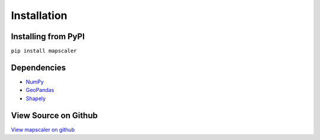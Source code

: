Installation
===============
    
Installing from PyPI
^^^^^^^^^^^^^^^^^^^^^^^^^
``pip install mapscaler``

Dependencies
^^^^^^^^^^^^
* `NumPy <https://numpy.org/>`_
* `GeoPandas <https://geopandas.org/index.html>`_
* `Shapely <https://shapely.readthedocs.io/en/latest/index.html>`_

View Source on Github
^^^^^^^^^^^^^^^^^^^^^^^
`View mapscaler on github <https://github.com/conditg/mapscaler>`_
